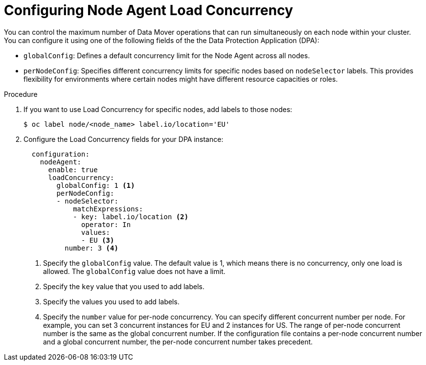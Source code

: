 :_mod-docs-content-type: PROCEDURE
// Module included in the following assemblies:
//
// * backup_and_restore/application_backup_and_restore/installing/installing-oadp-aws.adoc


[id="oadp-configuring-node-agent-load-concurrency_{context}"]
= Configuring Node Agent Load Concurrency

[role="_abstract"]
You can control the maximum number of Data Mover operations that can run simultaneously on each node within your cluster. You can configure it using one of the following fields of the the Data Protection Application (DPA):

* `globalConfig`: Defines a default concurrency limit for the Node Agent across all nodes.
* `perNodeConfig`: Specifies different concurrency limits for specific nodes based on `nodeSelector` labels. This provides flexibility for environments where certain nodes might have different resource capacities or roles.


// .Prerequisites
// TBD - Are there any?

.Procedure

. If you want to use Load Concurrency for specific nodes, add labels to those nodes:
+
[source,terminal]
----
$ oc label node/<node_name> label.io/location='EU'
----

. Configure the Load Concurrency fields for your DPA instance:
+
[source,yaml]
----
  configuration:
    nodeAgent:
      enable: true
      loadConcurrency:
        globalConfig: 1 <1>
        perNodeConfig:
        - nodeSelector:
            matchExpressions:
            - key: label.io/location <2>
              operator: In
              values:
              - EU <3>
          number: 3 <4>
----
<1> Specify the `globalConfig` value. The default value is 1, which means there is no concurrency, only one load is allowed. The `globalConfig` value does not have a limit.
<2> Specify the `key` value that you used to add labels.
<3> Specify the values you used to add labels.
<4> Specify the `number` value for per-node concurrency. You can specify different concurrent number per node. For example, you can set 3 concurrent instances for EU and 2 instances for US. The range of per-node concurrent number is the same as the global concurrent number. If the configuration file contains a per-node concurrent number and a global concurrent number, the per-node concurrent number takes precedent.


// .Verification
// TBD - Do we need it?
